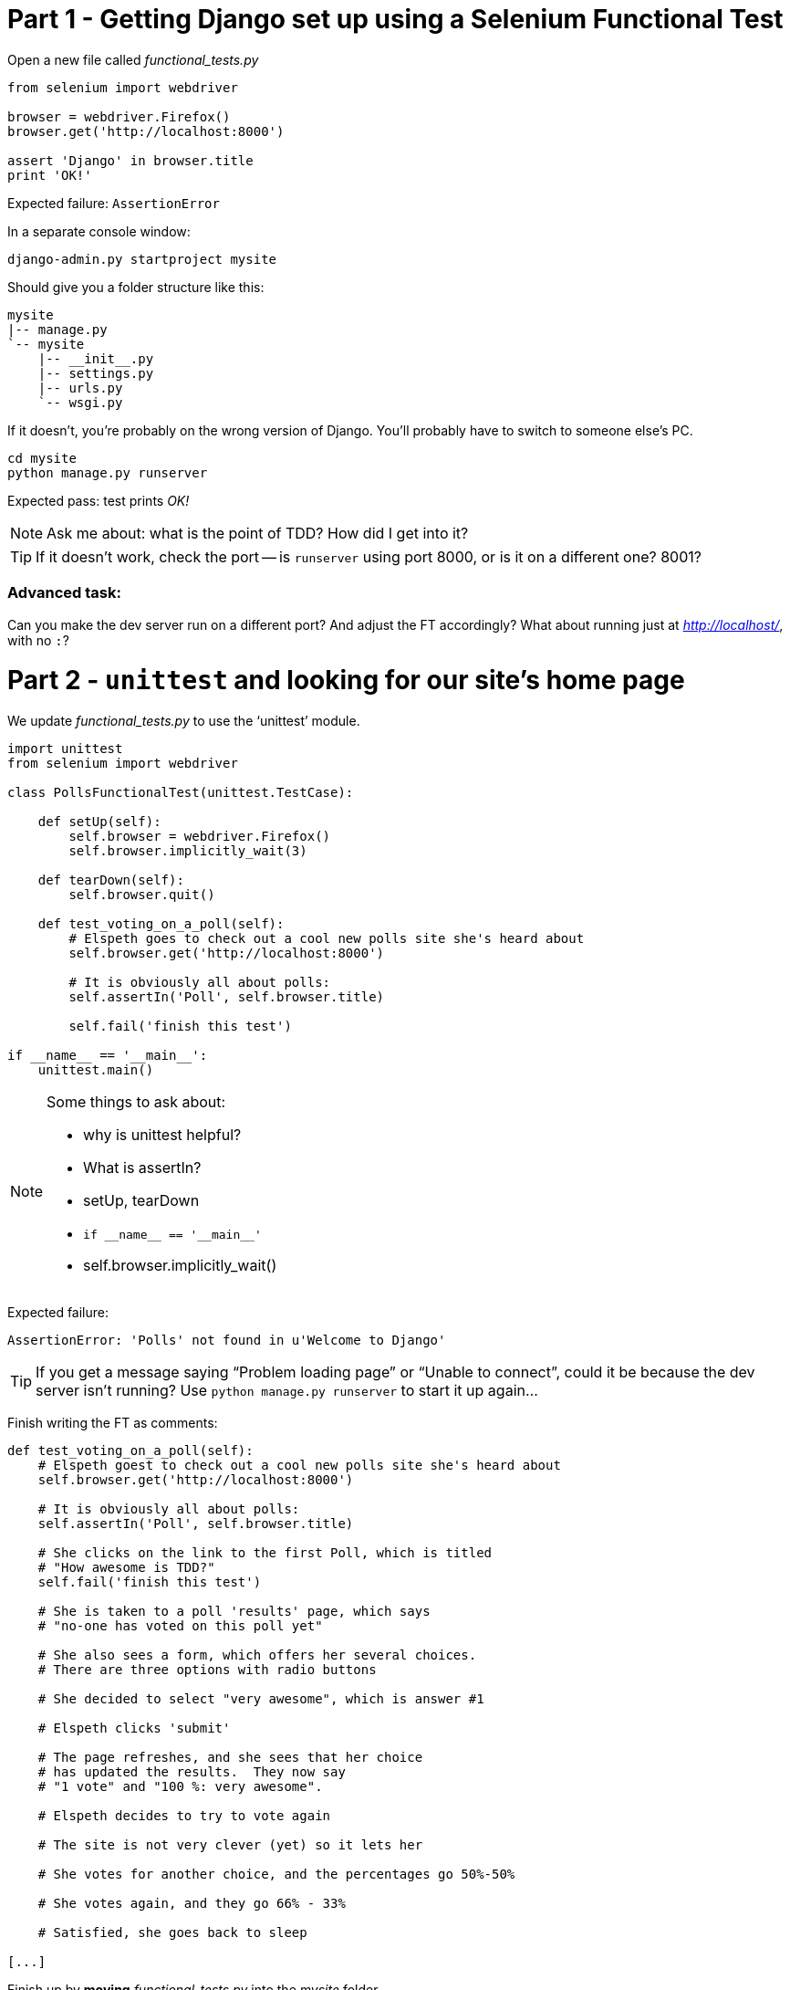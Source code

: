 Part 1 - Getting Django set up using a Selenium Functional Test
===============================================================

Open a new file called 'functional_tests.py'

[source,python]
----
from selenium import webdriver

browser = webdriver.Firefox()
browser.get('http://localhost:8000')

assert 'Django' in browser.title
print 'OK!'
----

Expected failure:  `AssertionError`

In a separate console window:

----
django-admin.py startproject mysite
----

Should give you a folder structure like this:

----
mysite
|-- manage.py
`-- mysite
    |-- __init__.py
    |-- settings.py
    |-- urls.py
    `-- wsgi.py
----

If it doesn't, you're probably on the wrong version of Django. You'll probably
have to switch to someone else's PC.


----
cd mysite
python manage.py runserver
----

Expected pass: test prints 'OK!'

NOTE: Ask me about: what is the point of TDD? How did I get into it?

TIP: If it doesn't work, check the port -- is `runserver` using port 8000, or is 
it on a different one? 8001?

Advanced task:
~~~~~~~~~~~~~~

Can you make the dev server run on a different port?  And adjust the FT
accordingly?  What about running just at 'http://localhost/', with no `:`?


Part 2 - `unittest` and looking for our site's home page
========================================================

We update 'functional_tests.py' to use the `unittest' module.

[source,python]
----

import unittest
from selenium import webdriver

class PollsFunctionalTest(unittest.TestCase):

    def setUp(self):
        self.browser = webdriver.Firefox()
        self.browser.implicitly_wait(3)

    def tearDown(self):
        self.browser.quit()

    def test_voting_on_a_poll(self):
        # Elspeth goes to check out a cool new polls site she's heard about
        self.browser.get('http://localhost:8000')

        # It is obviously all about polls:
        self.assertIn('Poll', self.browser.title)

        self.fail('finish this test')

if __name__ == '__main__':
    unittest.main()
----

[NOTE]
.Some things to ask about: 
===================================
* why is unittest helpful?  
* What is assertIn?
* setUp, tearDown
* `if __name__ == '__main__'`
* self.browser.implicitly_wait()
===================================

Expected failure:  

    AssertionError: 'Polls' not found in u'Welcome to Django'


TIP: If you get a message saying ``Problem loading page'' or 
``Unable to connect'', could it be because the dev server isn't running?
Use `python manage.py runserver` to start it up again...


Finish writing the FT as comments:

[source,python]
----
def test_voting_on_a_poll(self):
    # Elspeth goest to check out a cool new polls site she's heard about
    self.browser.get('http://localhost:8000')

    # It is obviously all about polls:
    self.assertIn('Poll', self.browser.title)

    # She clicks on the link to the first Poll, which is titled
    # "How awesome is TDD?"
    self.fail('finish this test')

    # She is taken to a poll 'results' page, which says
    # "no-one has voted on this poll yet"

    # She also sees a form, which offers her several choices.
    # There are three options with radio buttons

    # She decided to select "very awesome", which is answer #1

    # Elspeth clicks 'submit'

    # The page refreshes, and she sees that her choice
    # has updated the results.  They now say
    # "1 vote" and "100 %: very awesome".

    # Elspeth decides to try to vote again 

    # The site is not very clever (yet) so it lets her

    # She votes for another choice, and the percentages go 50%-50%

    # She votes again, and they go 66% - 33%

    # Satisfied, she goes back to sleep

[...]

----

Finish up by **moving** 'functional_tests.py' into the 'mysite' folder

Advanced task:
~~~~~~~~~~~~~~

Look up some of the other assertion methods in unittest.  Do they all make
sense?  What might you use 'assertItemsEqual' for?


Part 3 - Unit tests, a Django app, urls.py and views.py
======================================================

Create a polls app and run its unit tests
~~~~~~~~~~~~~~~~~~~~~~~~~~~~~~~~~~~~~~~~~

Run the following command:

    python manage.py startapp polls

Your directory tree will now look like this:

    mysite
    |-- functional_test.py
    |-- manage.py
    |-- mysite
    |   |-- __init__.py
    |   |-- settings.py
    |   |-- urls.py
    |   `-- wsgi.py
    `-- polls
        |-- __init__.py
        |-- models.py
        |-- tests.py
        `-- views.py
        

Now we deliberately break the unit test at 'polls/tests.py'

[source,python]
----
from django.test import TestCase

class SimpleTest(TestCase):
    def test_basic_addition(self):
        """
        Tests that 1 + 1 always equals 2.
        """
        self.assertEqual(1 + 1, 2)
----

To run it: `python manage.py test`


Expected Failure 1:

    settings.DATABASES is improperly configured.


NOTE: Ask me about: The difference between unit tests and functional tests

Fix in 'mysite/settings.py'
    
[source,python]
----
DATABASES = {
    'default': {
        'ENGINE': 'django.db.backends.sqlite3', 
        'NAME': '',               # Or path to database file if using sqlite3.
----

....
$ python manage.py test
$ python manage.py test polls
....

Expected Failure:

    ImproperlyConfigured: App with label polls could not be found

NOTE: Ask me about: re-usable apps?


[source,python]
----
INSTALLED_APPS = (
    'django.contrib.auth',
    'django.contrib.contenttypes',
    'django.contrib.sessions',
    'django.contrib.sites',
    'django.contrib.messages',
    'django.contrib.staticfiles',
    # Uncomment the next line to enable the admin:
    # 'django.contrib.admin',
    # Uncomment the next line to enable admin documentation:
    # 'django.contrib.admindocs',
    'polls',
)
----

Expected failure:

    AssertionError: 2 != 3


Django url mapping in urls.py
~~~~~~~~~~~~~~~~~~~~~~~~~~~~~

Now change 'polls/tests.py', throwing away almost all the old stuff

[source,python]
----
from django.core.urlresolvers import resolve
from django.test import TestCase
from polls.views import home_page

class HomePageTest(TestCase):

    def test_root_url_resolves_to_home_page_view(self):
        found = resolve('/')
        self.assertEqual(found.func, home_page)
----


Expected failure:

    ImportError: cannot import name home_page



In 'polls/views.py':

[source,python]
----
# Create your views here.
home_page = None
----

NOTE: ask me about: that being totally ridiculous!

Expected failure:

    Resolver404: {'path': '', 'tried': []}


In 'mysite/urls.py' 

[source,python]
----
from django.conf.urls import patterns, include, url

# Uncomment the next two lines to enable the admin:
# from django.contrib import admin
# admin.autodiscover()

urlpatterns = patterns('',
    # Examples:
    url(r'^$', 'polls.views.home_page', name='home'),
    # url(r'^polls/', include('polls.foo.urls')),

    # Uncomment the admin/doc line below to enable admin documentation:
    # url(r'^admin/doc/', include('django.contrib.admindocs.urls')),

    # Uncomment the next line to enable the admin:
    # url(r'^admin/', include(admin.site.urls)),
)
----

Expected failure:

    ViewDoesNotExist: Could not import polls.views.home_page. View is not callable.

NOTE: ask me about: dot-notation vs importing views.


So, in 'polls/views.py'

[source,python]
----
# Create your views here.

def home_page():
    pass
----

Test should pass!

Advanced task:
~~~~~~~~~~~~~~

Would a lambda function work? Are there any other Python objects you could use
that would still get the tests to pass?


A minimal view to return static HTML in views.py
~~~~~~~~~~~~~~~~~~~~~~~~~~~~~~~~~~~~~~~~~~~~~~~~

We extend the unit tests in 'polls/tests.py', to say we want our view
to return some static HTML...


[source,python]
----
from django.core.urlresolvers import resolve
from django.test import TestCase
from django.http import HttpRequest
from polls.views import home_page

class HomePageTest(TestCase):

    def test_root_url_resolves_to_home_page_view(self):
        found = resolve('/')
        self.assertEqual(found.func, home_page)


    def test_home_page_returns_correct_html(self):
        request = HttpRequest()
        response = home_page(request)
        self.assertTrue(response.content.startswith('<html>'))
        self.assertIn('<title>Poll ALL The Things</title>', response.content)
        self.assertTrue(response.content.endswith('</html>'))
----

Don't forget to import `HttpRequest`

Expected failure:

    TypeError: home_page() takes no arguments (1 given)


* Minimal code change:

[source,python]
----
def home_page(request):
    pass
----

* Tests:

....
    self.assertTrue(response.content.startswith('<html>'))
AttributeError: 'NoneType' object has no attribute 'content'
....

* Code

[source,python]
----
from django.http import HttpResponse

def home_page(request):
    return HttpResponse()
----

* Tests again:

....
    self.assertTrue(response.content.startswith('<html>'))
AssertionError: False is not true
....

* Code again:

[source,python]
----
def home_page(request):
    return HttpResponse('<html>')
----

* Tests:

....
AssertionError: '<title>Poll ALL The Things</title>' not found in '<html>'
....

* Code:


[source,python]
----
def home_page(request):
    return HttpResponse('<html><title>Poll ALL The Things</title>')
----

* Tests -- almost there?

....
    self.assertTrue(response.content.endswith('</html>'))
AssertionError: False is not true
....

* Come on, one last effort:


[source,python]
----
def home_page(request):
    return HttpResponse('<html><title>Poll ALL The Things</title></html>')
----


* Surely?

....
$ python manage.py test polls
Creating test database for alias 'default'...
..
----------------------------------------------------------------------
Ran 2 tests in 0.001s

OK
....

Now we re-run our functional test, and we expect them to get past the 
`assertIn` and stop on the `self.fail`


Part 4 - Switching to templates
===============================

We extend the FT a little:

[source,python]
----
    def test_voting_on_a_poll(self):
        # Elspeth goes to check out a cool new polls site he's heard about
        self.browser.get('http://localhost:8000')

        # It is obviously all about polls:
        self.assertIn('Poll', self.browser.title)
        heading = self.browser.find_element_by_tag_name('h1')
        self.assertEquals(heading.text, 'Current polls')

        # She clicks on the link to the first Poll, which is titled
        # "How awesome is TDD?"
        self.browser.find_element_by_link_text('How awesome is TDD?').click()

        # She is taken to a poll 'results' page, which says
        # "no-one has voted on this poll yet"
        self.fail('finish this test')
----

Expected failure is:

    NoSuchElementException: Message: u'Unable to locate element: {"method":"tag
    name","selector":"h1"}' ; Stacktrace: [...]


NOTE: Ask me about: `find_element_by_tag_name` vs `find_elements_by_tag_name`



Refactoring
~~~~~~~~~~~

NOTE: Ask me about: ``Don't test constants''

We start with passing tests:

----
python manage.py test polls
[...]
OK
----

* make a new directory at polls/templates  

Then open a file at 'polls/templates/home.html', to which we'll transfer our
HTML:

[source,html]
----
<html>
    <title>Poll ALL The Things</title>
</html>
----

Now change 'polls/views.py':


[source,python]
----
from django.shortcuts import render

def home_page(request):
    return render(request, 'home.html')
----

Oops, an unexpected failure:

----
    self.assertTrue(response.content.endswith('</html>'))
AssertionError: False is not true
----

Add a `print` statement to test to debug:

[source,python]
----
    def test_home_page_returns_correct_html(self):
        request = HttpRequest()
        response = home_page(request)
        self.assertTrue(response.content.startswith('<html>'))
        self.assertIn('<title>Poll ALL The Things</title>', response.content)
        print repr(response.content)
        self.assertTrue(response.content.endswith('</html>'))
----

And fix, in your own way.


Now we change the test:


[source,python]
----
[...]
from django.template.loader import render_to_string
[...]

    def test_home_page_renders_correct_template(self):
        request = HttpRequest()
        response = home_page(request)
        expected_html = render_to_string('home.html')
        self.assertEqual(response.content, expected_html)
----


NOTE: Ask me about the Django Test Client
NOTE: Ask me what Kent Beck said -- "do I really expect you to always code like
    this?"


Adding the h1 to our home page:
~~~~~~~~~~~~~~~~~~~~~~~~~~~~~~~

[source,html]
----
<html>
    <head>
        <title>Poll ALL The Things</title>
    </head>
    <body>
        <h1>Current polls</h1>
    </body>
</html>
----

Expected failure: 

    NoSuchElementException: Message: u'Unable to locate element:
    {"method":"link text","selector":"How awesome is TDD?"}' ; Stacktrace:
    [...]

**Hopefully we'll have a break at this point!**


Part 5 - The Django admin site
===============================

Add a new test method to 'functional_tests.py':

    def test_can_create_a_new_poll_via_admin_site(self):
        # Mo the administrator goes to the admin page
        self.browser.get('http://localhost:8000/admin/')

        # He sees the familiar 'Django administration' heading
        body = self.browser.find_element_by_tag_name('body')
        self.assertIn('Django administration', body.text)
        self.fail('Finish this test')


NOTE: Ask me about -- DONTifying tests

Expected failure:

    AssertionError: 'Django administration' not found in u"Page not found
    (404)\nRequest Method: GET\nRequest URL:
    http://localhost:8000/admin/\nUsing the URLconf defined in mysite.urls,
    Django tried these URL patterns, in this order:\n^$ [name='home']\nThe
    current URL, admin/, didn't match any of these.\nYou're seeing this error
    because you have DEBUG = True in your Django settings file. Change that to
    False, and Django will display a standard 404 page."


Switch on the admin involves uncommenting 3 lines in 2 files:

'mysite/settings.py':

[source,python]
----
INSTALLED_APPS = (
    'django.contrib.auth',
    'django.contrib.contenttypes',
    'django.contrib.sessions',
    'django.contrib.sites',
    'django.contrib.messages',
    'django.contrib.staticfiles',
    # Uncomment the next line to enable the admin:
    'django.contrib.admin',
    # Uncomment the next line to enable admin documentation:
    # 'django.contrib.admindocs',
    'polls',
)
----

'mysite/urls.py':

[source,python]
----
# Uncomment the next two lines to enable the admin:
from django.contrib import admin
admin.autodiscover()

urlpatterns = patterns('',
    # Examples:
    url(r'^$', 'polls.views.home_page', name='home'),

    # Uncomment the next line to enable the admin:
    url(r'^admin/', include(admin.site.urls)),
)
----

Expected failure (at the top of a long traceback):

    AssertionError: 'Django administration' not found in u'ImproperlyConfigured
    at /admin/\nsettings.DATABASES is improperly configured. Please supply the
    NAME value.\nRequest Method: GET\ [...]


Add a database name in 'settings.py':

[source,python]
----
DATABASES = {
    'default': {
        'ENGINE': 'django.db.backends.sqlite3', 
        'NAME': 'db.sqlite', # Or path to database file if using sqlite3.
----

Expected failure (at the top of a long traceback):

    AssertionError: 'Django administration' not found in u"DatabaseError at
    /admin/\nno such table: django_site\nRequest Method:

Run syncdb

----
python manage.py syncdb
----

Remember the username and password you use -- I'm using 'admin' and 'adm1n'

Should now get to:

    AssertionError: Finish this test

[source,python]
----

    def test_can_create_a_new_poll_via_admin_site(self):
        # Mo the administrator goes to the admin page
        self.browser.get('http://localhost:8000/admin/')

        # He sees the familiar 'Django administration' heading
        body = self.browser.find_element_by_tag_name('body')
        self.assertIn('Django administration', body.text)

        # He types in his username and passwords and hits return
        username_field = self.browser.find_element_by_name('username')
        username_field.send_keys('admin')

        password_field = self.browser.find_element_by_name('password')
        password_field.send_keys('adm1n')
        password_field.send_keys(Keys.RETURN)

        # His username and password are accepted, and he is taken to
        # the Site Administration page
        body = self.browser.find_element_by_tag_name('body')
        self.assertIn('Site administration', body.text)

        self.fail('Use the admin site to create a poll')

----

Expected failure:

    AssertionError: Use the admin site to create a poll


Part 6: A model for Polls
=========================

Extend the FT:

        [...]
        # His username and password are accepted, and he is taken to
        # the Site Administration page
        body = self.browser.find_element_by_tag_name('body')
        self.assertIn('Site administration', body.text)

        # He sees a section named "Polls" with a model called "Polls" in it
        polls_links = self.browser.find_elements_by_link_text('Polls')
        self.assertEquals(len(polls_links), 2)
        self.fail('Use the admin site to create a poll')

Expected failure:

----
    self.assertEquals(len(polls_links), 2)
AssertionError: 0 != 2
----

Unit test for our Poll model:

[source,python]
----
from django.core.urlresolvers import resolve
from django.http import HttpRequest
from django.template.loader import render_to_string
from django.test import TestCase
from django.utils import timezone
from polls.models import Poll
from polls.views import home_page

class PollModelTest(TestCase):

    def test_creating_a_new_poll_and_saving_it_to_the_database(self):
        # start by creating a new Poll object with its "question" set
        poll = Poll()
        poll.question = "What's up?"
        poll.pub_date = timezone.now()

        # check we can save it to the database
        poll.save()

        # now check we can find it in the database again
        all_polls_in_database = Poll.objects.all()
        self.assertEquals(len(all_polls_in_database), 1)
        only_poll_in_database = all_polls_in_database[0]
        self.assertEquals(only_poll_in_database, poll)

        # and check that it's saved its two attributes: question and pub_date
        self.assertEquals(only_poll_in_database.question, "What's up?")
        self.assertEquals(only_poll_in_database.pub_date, poll.pub_date)


class HomePageTest(TestCase):

    def test_root_url_resolves_to_home_page_view(self):
        [...]
----

Don't miss the 2 extra imports (I did!)

* Expected failure:

    ImportError: cannot import name Poll

* Now edit 'polls/models.py':

[source,python]
----
from django.db import models

Poll = None
----

* Expected failure:

----
TypeError: 'NoneType' object is not callable
    ImportError: cannot import name Poll
----

* 'models.py':

[source,python]
----
from django.db import models

class Poll(object):
    pass
----

* failure:

    AttributeError: 'Poll' object has no attribute 'save'

* inherit:

[source,python]
----
class Poll(models.Model):
    pass
----

* failure - note it's quite late!

    AttributeError: 'Poll' object has no attribute 'question'

* add question attribute

[source,python]
----
class Poll(models.Model):
    question = models.CharField(max_length=200)
----

* new failure:

    AttributeError: 'Poll' object has no attribute 'pub_date'

* new field - deliberately wrong:


[source,python]
----
class Poll(models.Model):
    question = models.CharField(max_length=200)
    pub_date = models.CharField(max_length=200)
----

* sure enough, tests help us:

    AssertionError: u'2013-03-03 12:40:29.241235+00:00' !=
    datetime.datetime(2013, 3, 3, 12, 40, 29, 241235, tzinfo=<UTC>)

* fix

[source,python]
----
    pub_date = models.DateTimeField()
----

* and it should now work!

....
$ python manage.py test polls
Creating test database for alias 'default'...
...
----------------------------------------------------------------------
Ran 3 tests in 0.008s

OK
....


Do the FTs pass?  No, still need to 'register' Polls in the admin site,
using a new file at 'polls/admin.py'

[source,python]
----
from django.contrib import admin
from polls.models import Poll

admin.site.register(Poll)
----

And now we should get our self.fail:

    AssertionError: Use the admin site to create a poll


Advanced task:
~~~~~~~~~~~~~~

Give pub_date a verbose name of 'Date published'. See the
official tutorial for the implementation... but can you find a way to unit test
it?  Hint: the model `._meta` attribute might work... Is there another way?


Part 7 (optional): LiveServerTestCase and test fixtures
=======================================================

Start by extending the FT to actually create a new poll via the admin site:

[source,python]
----
    # He clicks the 'Add poll' link
    new_poll_link = self.browser.find_element_by_link_text('Add poll')
    new_poll_link.click()

    # He types in an interesting question for the Poll
    question_field = self.browser.find_element_by_name('question')
    question_field.send_keys("How awesome is Test-Driven Development?")

    # He sets the date and time of publication - it'll be a new year's
    # poll!
    date_field = self.browser.find_element_by_name('pub_date_0')
    date_field.send_keys('01/01/12')
    time_field = self.browser.find_element_by_name('pub_date_1')
    time_field.send_keys('00:00')

    # Mo clicks the save button
    save_button = self.browser.find_element_by_css_selector("input[value='Save']")
    save_button.click()

    # He is returned to the "Polls" listing, where he can see his
    # new poll, listed as a clickable link
    new_poll_links = self.browser.find_elements_by_link_text(
            "How awesome is Test-Driven Development?"
    )
    self.assertEquals(len(new_poll_links), 1)
----

First expected fail - 

----
    self.assertEquals(len(new_poll_links), 1)
AssertionError: 0 != 1
----


`__unicode__`
~~~~~~~~~~~~~

Fix by changing the string representation of a poll:

in 'polls/tests.py', add to `PollModelTest`:


[source,python]
----
    def test_string_representation(self):
        poll = Poll()
        poll.question = "Why?"
        self.assertEqual(unicode(poll), "Why?")
----

Expected fail:

    AssertionError: u'Poll object' != 'Why?'

'models.py':


[source,python]
----
class Poll(models.Model):
    question = models.CharField(max_length=200)
    pub_date = models.DateTimeField()

    def __unicode__(self):
        return self.question
----

Unit tests should now pass

LiveServerTestCase and the test database
~~~~~~~~~~~~~~~~~~~~~~~~~~~~~~~~~~~~~~~~

Functional tests should pass once... but fail the second time:

----
AssertionError: '0 polls' not found in u'Django administration\nWelcome, admin.
Change password / Log out\nHome \u203a Polls \u203a Polls\nSelect poll to
change\nAdd poll\nAction:\n---------\nDelete selected polls\nGo 0 of 1
selected\nPoll\nHow awesome is Test-Driven Development?\n1 poll'
----

change 'functional_tests.py' to being tests inside a new Django app called 'fts':


----
python manage.py startapp fts
mv functional_tests.py fts/tests.py
----

then edit 'fts/tests.py' to inherit from `LiveServerTestCase`:


[source,python]
----
from django.test import LiveServerTestCase
from selenium import webdriver
from selenium.webdriver.common.keys import Keys

class PollsFunctionalTest(LiveServerTestCase):

    def setUp(self):
        self.browser = webdriver.Firefox()
        self.browser.implicitly_wait(3)

    def tearDown(self):
        self.browser.quit()

    def test_voting_on_a_poll(self):
        # Elspeth goes to check out a cool new polls site she's heard about
        self.browser.get(self.live_server_url)

        [...]

    def test_can_create_a_new_poll_via_admin_site(self):
        # Mo the administrator goes to the admin page
        self.browser.get(self.live_server_url + '/admin/')
        [...]

----
* make sure to use `self.live_server_url` in both test methods
* also delete the `if __name__ == __main__` block

Add `fts` to 'settings.py':

[source,python]
----
INSTALLED_APPS = (
    'django.contrib.auth',
    'django.contrib.contenttypes',
    'django.contrib.sessions',
    'django.contrib.sites',
    'django.contrib.messages',
    'django.contrib.staticfiles',
    # Uncomment the next line to enable the admin:
    'django.contrib.admin',
    # Uncomment the next line to enable admin documentation:
    # 'django.contrib.admindocs',
    'polls',
    'fts',
)
----

Now run

----
$ python manage.py test fts
----

Should see one `self.fail` (can DONTify this test now) and one:

----
    self.assertIn('Site administration', body.text)
AssertionError: 'Site administration' not found in u'Django
administration\nPlease enter the correct username and password for a staff
account. Note that both fields may be case-sensitive.\nUsername:\nPassword:\n '
----

Test fixture setup
~~~~~~~~~~~~~~~~~~

* make a new directory at 'polls/fixtures'

----
python manage.py dumpdata auth.user > polls/fixtures/admin_user.json
----

Add to 'fts/tests.py':

[source,python]
----
class PollsFunctionalTest(LiveServerTestCase):

    fixtures = ['admin_user.json']

    def setUp(self):
        [...]
----

FT should now pass, no matter how many times you run them!

By the end, your folder structure should look like this:

----
.
├── fts
│   ├── __init__.py
│   ├── models.py
│   ├── tests.py
│   └── views.py
├── manage.py
├── mysite
│   ├── __init__.py
│   ├── settings.py
│   ├── urls.py
│   └── wsgi.py
└── polls
    ├── admin.py
    ├── fixtures
    │   └── admin_user.json
    ├── __init__.py
    ├── models.py
    ├── templates
    │   └── home.html
    ├── tests.py
    └── views.py
----


Part 8 - Add the Choice model
=============================

Add a bit to the FT ('fts/tests.py'), just before we save the new poll


[source,python]
----
    # He sets the date and time of publication - it'll be a new year's
    # poll!
    date_field = self.browser.find_element_by_name('pub_date_0')
    date_field.send_keys('01/01/12')
    time_field = self.browser.find_element_by_name('pub_date_1')
    time_field.send_keys('00:00')

    # He sees he can enter choices for the Poll.  He adds three
    choice_1 = self.browser.find_element_by_name('choice_set-0-choice')
    choice_1.send_keys('Very awesome')
    choice_2 = self.browser.find_element_by_name('choice_set-1-choice')
    choice_2.send_keys('Quite awesome')
    choice_3 = self.browser.find_element_by_name('choice_set-2-choice')
    choice_3.send_keys('Moderately awesome')

    # Mo clicks the save button
    save_button = self.browser.find_element_by_css_selector("input[value='Save']")
----

Expected failure for `manage.py test fts`:

    NoSuchElementException: Message: u'Unable to locate element: {"method":"name","selector":"choice_set-0-choice"}' ; Stacktrace: [...]


Now in the unit tests - 'polls/tests.py'

[source,python]
----
[...]
from django.utils import timezone
from polls.models import Choice, Poll
from polls.views import home_page

class PollModelTest(TestCase):
    [...]


class ChoiceModelTest(TestCase):

    def test_creating_some_choices_for_a_poll(self):
        # start by creating a new Poll object
        poll = Poll()
        poll.question="What's up?"
        poll.pub_date = timezone.now()
        poll.save()

        # now create a Choice object
        choice = Choice()

        # link it with our Poll
        choice.poll = poll

        # give it some text
        choice.choice = "doin' fine..."

        # and let's say it's had some votes
        choice.votes = 3

        # save it
        choice.save()

        # try retrieving it from the database, using the poll object's reverse
        # lookup
        poll_choices = poll.choice_set.all()
        self.assertEquals(poll_choices.count(), 1)

        # finally, check its attributes have been saved
        choice_from_db = poll_choices[0]
        self.assertEquals(choice_from_db.id, choice.id)
        self.assertEquals(choice_from_db.choice, "doin' fine...")
        self.assertEquals(choice_from_db.votes, 3)

----

* Expected failure:

    ImportError: cannot import name Choice

* 'polls/models.py':

[source,python]
----
class Choice(object):
    pass
----

* Then

    AttributeError: 'Choice' object has no attribute 'save'

* 'models.py'

[source,python]
----
class Choice(models.Model):
    pass
----

* tests:

    AttributeError: 'Poll' object has no attribute 'choice_set'

* 'models.py'

[source,python]
----
class Choice(models.Model):
    poll = models.ForeignKey(Poll)
----

* tests:

----
    self.assertEquals(choice_from_db.choice, "doin' fine...")
AttributeError: 'Choice' object has no attribute 'choice'
----

* 'models.py'

[source,python]
----
class Choice(models.Model):
    poll = models.ForeignKey(Poll)
    choice = models.CharField(max_length=200)
----

* tests:

    AttributeError: 'Choice' object has no attribute 'votes'


* 'models.py'

[source,python]
----
class Choice(models.Model):
    poll = models.ForeignKey(Poll)
    choice = models.CharField(max_length=200)
    votes = models.IntegerField()
----

Now, in 'polls/admin.py'

[source,python]
----
from django.contrib import admin
from polls.models import Choice, Poll

class ChoiceInline(admin.StackedInline):
    model = Choice
    extra = 3

class PollAdmin(admin.ModelAdmin):
    inlines = [ChoiceInline]

admin.site.register(Poll, PollAdmin)
----

Run the FT - still fails:

        self.assertEquals(len(new_poll_links), 1)
    AssertionError: 0 != 1

Inspect manually

Need to add a default:

in 'polls/tests.py':

[source,python]
----
class ChoiceModelTest(TestCase):

    def test_creating_some_choices_for_a_poll(self):
        [...]

    def test_choice_defaults(self):
        choice = Choice()
        self.assertEquals(choice.votes, 0)
----

'polls/models.py':

[source,python]
----
class Choice(models.Model):
    poll = models.ForeignKey(Poll)
    choice = models.CharField(max_length=200)
    votes = models.IntegerField(default=0)
----

FT should now pass

NOTE: ask me about: `TemplateDoesNotExist: 500.html` and `settings.DEBUG`


Part 9 - The Page pattern
=========================

Start by refactoring the admin ft:

[source,python]
----
from datetime import datetime
from django.test import LiveServerTestCase
from selenium import webdriver
from selenium.webdriver.common.keys import Keys

class AdminPage(object):

    def __init__(self, test, browser):
        self.test = test
        self.browser = browser

    def login(self):
        # Mo the administrator goes to the admin page
        self.browser.get(self.test.live_server_url + '/admin/')

        # He sees the familiar 'Django administration' heading
        body = self.browser.find_element_by_tag_name('body')
        self.test.assertIn('Django administration', body.text)

        # He types in his username and passwords and hits return
        username_field = self.browser.find_element_by_name('username')
        username_field.send_keys('admin')

        password_field = self.browser.find_element_by_name('password')
        password_field.send_keys('adm1n')
        password_field.send_keys(Keys.RETURN)

        # His username and password are accepted, and he is taken to
        # the Site Administration page
        body = self.browser.find_element_by_tag_name('body')
        self.test.assertIn('Site administration', body.text)


    def logout(self):
        self.browser.find_element_by_link_text('Log out').click()


    def add_poll(self, question, pub_date, choices):
        self.browser.get(self.test.live_server_url + '/admin/')
        # He sees a section named "Polls" with a model called "Polls" in it
        polls_links = self.browser.find_elements_by_link_text('Polls')
        self.test.assertEquals(len(polls_links), 2)
        polls_links[1].click()

        # He clicks the 'Add poll' link
        new_poll_link = self.browser.find_element_by_link_text('Add poll')
        new_poll_link.click()

        # He types in an interesting question for the Poll
        question_field = self.browser.find_element_by_name('question')
        question_field.send_keys(question)

        # He sets the date and time of publication
        date_field = self.browser.find_element_by_name('pub_date_0')
        date_field.send_keys(pub_date.date().strftime('%x'))
        time_field = self.browser.find_element_by_name('pub_date_1')
        time_field.send_keys(pub_date.time().strftime('%X'))

        # He sees he can enter choices for the Poll.  He adds them
        for no, choice in enumerate(choices):
            choice_input = self.browser.find_element_by_name(
                'choice_set-%d-choice' % (no,)
            )
            choice_input.send_keys(choice)

        # Mo clicks the save button
        save_button = self.browser.find_element_by_css_selector("input[value='Save']")
        save_button.click()

        # He is returned to the "Polls" listing, where he can see his
        # new poll, listed as a clickable link
        new_poll_links = self.browser.find_elements_by_link_text(
                question
        )
        self.test.assertEquals(len(new_poll_links), 1)



class PollsFunctionalTest(LiveServerTestCase):

    [...]

    def test_voting_on_a_poll(self):
        [...]


    def test_can_create_a_new_poll_via_admin_site(self):
        # Mo the administrator goes to the admin page
        # and creates a new poll, with 3 choices
        admin_page = AdminPage(self, self.browser)
        admin_page.login()
        admin_page.add_poll(
            question="How awesome is Test-Driven Development?",
            pub_date=datetime(2012,01,01),
            choices = ['Very awesome', 'Quite awesome', 'Moderately awesome']
        )
        admin_page.logout()
----

NOTE: Ask me about: ``Three strikes then refactor''


Check it works by running `python manage.py test fts`.

Then, use our new AdminPage to pre-populate some polls for our other FT:

[source,python]
----
    def test_voting_on_a_poll(self):
        # Mo the administrator has entered a couple of polls
        admin_page = AdminPage(self, self.browser)
        admin_page.login()
        admin_page.add_poll(
            question="How awesome is TDD?",
            pub_date = datetime.today(),
            choices=['Very awesome', 'Quite awesome', 'Moderately awesome'],
        )
        admin_page.add_poll(
            question="Which workshop treat do you prefer?",
            pub_date = datetime.today(),
            choices=['Beer', 'Pizza', 'The Acquisition of Knowledge'],
        )
        admin_page.logout()

        # Elspeth goes to check out a cool new polls site she's heard about
        self.browser.get(self.live_server_url)

        # It is obviously all about polls:
        self.assertIn('Poll', self.browser.title)
        heading = self.browser.find_element_by_tag_name('h1')
        self.assertEquals(heading.text, 'Current polls')

        # She clicks on the link to the first Poll, which is titled
        # "How awesome is TDD?"
        self.browser.find_element_by_link_text('How awesome is TDD?').click()

        # She is taken to a poll 'results' page, which says
        # "no-one has voted on this poll yet"
        body = self.browser.find_element_by_tag_name('body')
        self.test.assertIn("no-one has voted on this poll yet", body.text)
        # She also sees a form, which offers her several choices.
        # There are three options with radio buttons
        self.fail('finish this test')
----

Expected fail: 

    NoSuchElementException: Message: u'Unable to locate element:
    {"method":"link text","selector":"How awesome is TDD?"}' [...]


Part 10 - Listing polls on the home page template
================================================

We can start by editing our template, 'polls/templates/home.html':


[source,html]
----
<html>
    <head>
        <title>Poll ALL The Things</title>
    </head>
    <body>
        <h1>Current polls</h1>
        <ul>
        {% for poll in current_polls %}
            <li><a href="#">{{ poll.question }}</a></li>
        {% endfor %}
        </ul>
    </body>
</html>
----

NOTE: ask me about -- Django template syntax. obviously

Tests should still pass.  But where do `current_polls` come from?

in 'polls/tests.py', change `test_home_page_renders_correct_template` inside 
`HomePageTest`, changing it to:


[source,python]
----
def test_home_page_renders_home_template_with_current_polls(self):
    # set up some polls
    poll1 = Poll(question='6 times 7', pub_date=timezone.now())
    poll1.save()
    poll2 = Poll(question='life, the universe and everything', pub_date=timezone.now())
    poll2.save()
    request = HttpRequest()
    response = home_page(request)
    # render template with polls
    expected_html = render_to_string('home.html', {'current_polls': [poll1, poll2]})
    self.assertEqual(response.content, expected_html)
----

Failure:

----
AssertionError: '<html>\n    <head>\n        <title>Poll ALL The
Things</title>\n    </head>\n    <body>\n        <h1>Current polls</h1>\n
<ul>\n        \n        </ul>\n    </body>\n</html>\n' != u'<html>\n
<head>\n        <title>Poll ALL The Things</title>\n    </head>\n    <body>\n
<h1>Current polls</h1>\n        <ul>\n        \n            <li><a href="#">6
times 7</a></li>\n        \n            <li><a href="#">life, the universe and
everything</a></li>\n        \n        </ul>\n    </body>\n</html>\n'
----

Yuk!  Let's try using `assertMultiLineEqual`:


[source,python]
----
    # render template with polls
    expected_html = render_to_string('home.html', {'current_polls': [poll1, poll2]})
    self.assertMultiLineEqual(response.content, expected_html)
----

Much better:

----
AssertionError: '<html>\n    <head>\n        <title>Poll ALL The
Things</title>\n    </head>\n   [truncated]... != u'<html>\n    <head>\n
<title>Poll ALL The Things</title>\n    </head>\n  [truncated]...
  <html>
      <head>
          <title>Poll ALL The Things</title>
      </head>
      <body>
          <h1>Current polls</h1>
          <ul>
          
+             <li><a href="#">6 times 7</a></li>
+         
+             <li><a href="#">life, the universe and everything</a></li>
+         
          </ul>
      </body>
  </html>
----

Fix in 'polls/views.py':


[source,python]
----
from django.shortcuts import render
from polls.models import Poll

def home_page(request):
    return render(request, 'home.html', {'current_polls': Poll.objects.all()})
----

Unit tests should now pass - how about FTs? Not quite - but they do get further

----
AssertionError: 'no-one has voted on this poll yet' not found in u'Current
polls\nHow awesome is TDD?\nWhich workshop treat do you prefer?'
----


Part 11 - viewing a poll
========================

We want individual polls to have their own URL - let's specify that in
'polls/templates/home.html':

[source,html]
----
<html>
    <head>
        <title>Poll ALL The Things</title>
    </head>
    <body>
        <h1>Current polls</h1>
        <ul>
        {% for poll in current_polls %}
            <li><a href="/poll/{{ poll.id }}/">{{ poll.question }}</a></li>
        {% endfor %}
        </ul>
    </body>
</html>
----

Of course that URL doesn't exist yet - try running the FT and you'll get a
404 server error

So let's add a test for our new url, in 'polls/tests.py'

[source,python]
----
from polls import views
[...]

class HomePageTest(TestCase):
    [...]

    def test_url_for_individual_poll(self):
        # set up some polls
        poll1 = Poll(question='6 times 7', pub_date=timezone.now())
        poll1.save()
        found = resolve('/poll/%d/' % (poll1.id,))
        self.assertEqual(found.func, views.poll)
        self.assertEqual(found.args, (poll1.id,))
----

gives 

    Resolver404: {'path': 'poll/1/', 'tried': [[<RegexURLPattern

possible fix in 'mysite/urls.py':

[source,python]
----
urlpatterns = patterns('',
    url(r'^$', 'polls.views.home_page', name='home'),
    url(r'^poll/(\d+)/$', 'polls.views.poll', name='poll'),

    url(r'^admin/', include(admin.site.urls)),
)
----

which gives 

----
ViewDoesNotExist: Could not import polls.views.poll. View does not exist in
module polls.views.
----

So, in 'polls/views.py':

[source,python]
----
[...]
    return render(request, 'home.html', {'current_polls': Poll.objects.all()})

def poll(request):
    pass
----

Oh, unexpected fail:

    AssertionError: Tuples differ: ('1',) != (1,)

view args are always strings - we change the test

[source,python]
----
    self.assertEqual(found.args, (str(poll.id),))
----

Now passes.  

url includes
------------

**Refactor**:

'mysite/urls.py':

[source,python]
----
urlpatterns = patterns('',
    url(r'^$', 'polls.views.home_page', name='home'),
    url(r'^poll/', include('polls.urls')),

    url(r'^admin/', include(admin.site.urls)),
)
----

New file: 'polls/urls.py':

[source,python]
----
from django.conf.urls import patterns, url
from polls import views

urlpatterns = patterns('',
    url(r'^/(\d+)/', views.poll, name='poll'),
)
----




Part 12 - voting on a poll
==========================

